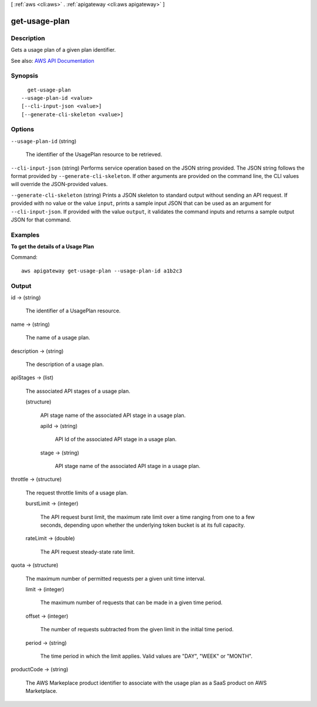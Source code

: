 [ :ref:`aws <cli:aws>` . :ref:`apigateway <cli:aws apigateway>` ]

.. _cli:aws apigateway get-usage-plan:


**************
get-usage-plan
**************



===========
Description
===========



Gets a usage plan of a given plan identifier.



See also: `AWS API Documentation <https://docs.aws.amazon.com/goto/WebAPI/apigateway-2015-07-09/GetUsagePlan>`_


========
Synopsis
========

::

    get-usage-plan
  --usage-plan-id <value>
  [--cli-input-json <value>]
  [--generate-cli-skeleton <value>]




=======
Options
=======

``--usage-plan-id`` (string)


  The identifier of the  UsagePlan resource to be retrieved.

  

``--cli-input-json`` (string)
Performs service operation based on the JSON string provided. The JSON string follows the format provided by ``--generate-cli-skeleton``. If other arguments are provided on the command line, the CLI values will override the JSON-provided values.

``--generate-cli-skeleton`` (string)
Prints a JSON skeleton to standard output without sending an API request. If provided with no value or the value ``input``, prints a sample input JSON that can be used as an argument for ``--cli-input-json``. If provided with the value ``output``, it validates the command inputs and returns a sample output JSON for that command.



========
Examples
========

**To get the details of a Usage Plan**

Command::

  aws apigateway get-usage-plan --usage-plan-id a1b2c3


======
Output
======

id -> (string)

  

  The identifier of a  UsagePlan resource.

  

  

name -> (string)

  

  The name of a usage plan.

  

  

description -> (string)

  

  The description of a usage plan.

  

  

apiStages -> (list)

  

  The associated API stages of a usage plan.

  

  (structure)

    

    API stage name of the associated API stage in a usage plan.

    

    apiId -> (string)

      

      API Id of the associated API stage in a usage plan.

      

      

    stage -> (string)

      

      API stage name of the associated API stage in a usage plan.

      

      

    

  

throttle -> (structure)

  

  The request throttle limits of a usage plan.

  

  burstLimit -> (integer)

    

    The API request burst limit, the maximum rate limit over a time ranging from one to a few seconds, depending upon whether the underlying token bucket is at its full capacity.

    

    

  rateLimit -> (double)

    

    The API request steady-state rate limit.

    

    

  

quota -> (structure)

  

  The maximum number of permitted requests per a given unit time interval.

  

  limit -> (integer)

    

    The maximum number of requests that can be made in a given time period.

    

    

  offset -> (integer)

    

    The number of requests subtracted from the given limit in the initial time period.

    

    

  period -> (string)

    

    The time period in which the limit applies. Valid values are "DAY", "WEEK" or "MONTH".

    

    

  

productCode -> (string)

  

  The AWS Markeplace product identifier to associate with the usage plan as a SaaS product on AWS Marketplace.

  

  


